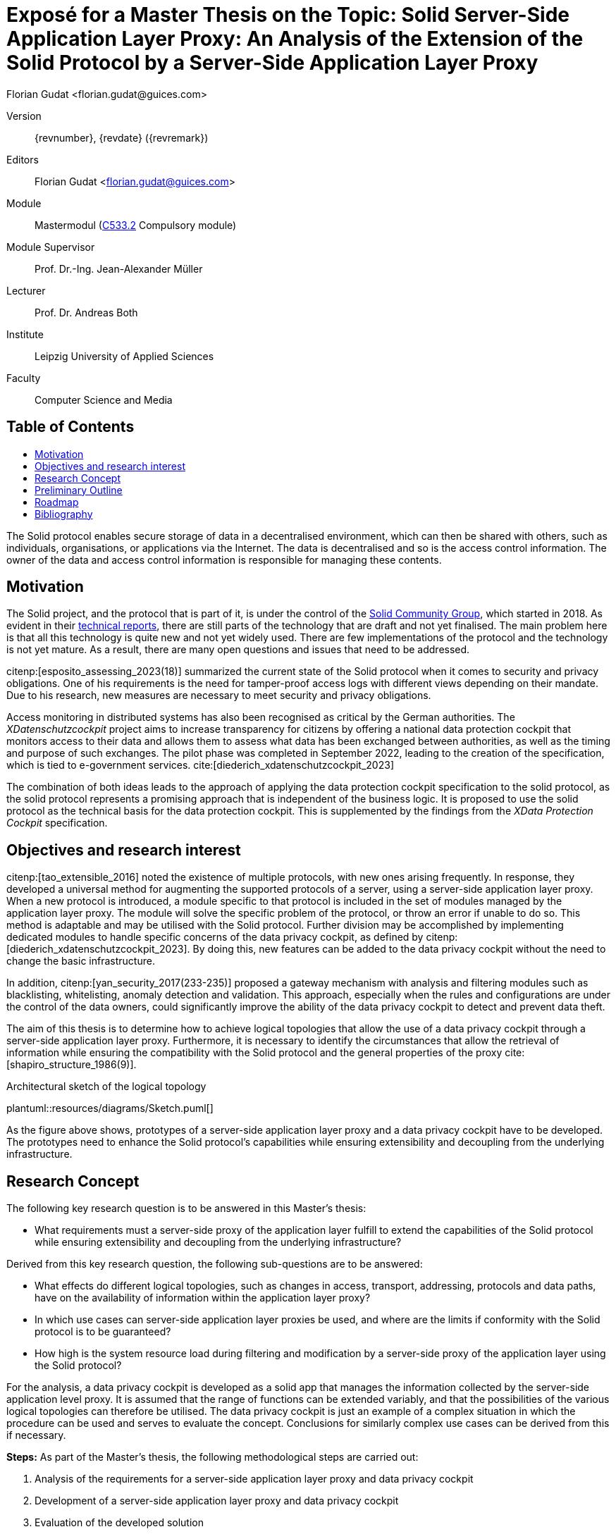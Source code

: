 = Exposé for a Master Thesis on the Topic: Solid Server-Side Application Layer Proxy: An Analysis of the Extension of the Solid Protocol by a Server-Side Application Layer Proxy
:author: Florian Gudat <florian.gudat@guices.com>
:library: Asciidoctor
:idprefix:
:toc: macro
:toc-title:
:css-signature: github
:bibtex-style: apa

Version::
{revnumber}, {revdate} ({revremark})

Editors::
{author}

Module::
Mastermodul (https://modulux.htwk-leipzig.de/modulux/modul/6291[C533.2] Compulsory module)

Module Supervisor::
Prof. Dr.-Ing. Jean-Alexander Müller

Lecturer::
Prof. Dr. Andreas Both

Institute::
Leipzig University of Applied Sciences

Faculty::
Computer Science and Media

[discrete]
== Table of Contents

toc::[]

The Solid protocol enables secure storage of data in a decentralised environment, which can then be shared with others, such as individuals, organisations, or applications via the Internet.
The data is decentralised and so is the access control information.
The owner of the data and access control information is responsible for managing these contents.

== Motivation

The Solid project, and the protocol that is part of it, is under the control of the https://www.w3.org/community/solid/[Solid Community Group], which started in 2018. As evident in their https://solidproject.org/TR/[technical reports], there are still parts of the technology that are draft and not yet finalised.
The main problem here is that all this technology is quite new and not yet widely used.
There are few implementations of the protocol and the technology is not yet mature.
As a result, there are many open questions and issues that need to be addressed.

citenp:[esposito_assessing_2023(18)] summarized the current state of the Solid protocol when it comes to security and privacy obligations.
One of his requirements is the need for tamper-proof access logs with different views depending on their mandate.
Due to his research, new measures are necessary to meet security and privacy obligations.

Access monitoring in distributed systems has also been recognised as critical by the German authorities.
The _XDatenschutzcockpit_ project aims to increase transparency for citizens by offering a national data protection cockpit that monitors access to their data and allows them to assess what data has been exchanged between authorities, as well as the timing and purpose of such exchanges.
The pilot phase was completed in September 2022, leading to the creation of the specification, which is tied to e-government services. cite:[diederich_xdatenschutzcockpit_2023]

The combination of both ideas leads to the approach of applying the data protection cockpit specification to the solid protocol, as the solid protocol represents a promising approach that is independent of the business logic.
It is proposed to use the solid protocol as the technical basis for the data protection cockpit.
This is supplemented by the findings from the _XData Protection Cockpit_ specification.

== Objectives and research interest

citenp:[tao_extensible_2016] noted the existence of multiple protocols, with new ones arising frequently.
In response, they developed a universal method for augmenting the supported protocols of a server, using a server-side application layer proxy.
When a new protocol is introduced, a module specific to that protocol is included in the set of modules managed by the application layer proxy.
The module will solve the specific problem of the protocol, or throw an error if unable to do so.
This method is adaptable and may be utilised with the Solid protocol.
Further division may be accomplished by implementing dedicated modules to handle specific concerns of the data privacy cockpit, as defined by citenp:[diederich_xdatenschutzcockpit_2023].
By doing this, new features can be added to the data privacy cockpit without the need to change the basic infrastructure.

In addition, citenp:[yan_security_2017(233-235)] proposed a gateway mechanism with analysis and filtering modules such as blacklisting, whitelisting, anomaly detection and validation.
This approach, especially when the rules and configurations are under the control of the data owners, could significantly improve the ability of the data privacy cockpit to detect and prevent data theft.

The aim of this thesis is to determine how to achieve logical topologies that allow the use of a data privacy cockpit through a server-side application layer proxy.
Furthermore, it is necessary to identify the circumstances that allow the retrieval of information while ensuring the compatibility with the Solid protocol and the general properties of the proxy cite:[shapiro_structure_1986(9)].

.Architectural sketch of the logical topology
[.text-center]
plantuml::resources/diagrams/Sketch.puml[]

As the figure above shows, prototypes of a server-side application layer proxy and a data privacy cockpit have to be developed.
The prototypes need to enhance the Solid protocol's capabilities while ensuring extensibility and decoupling from the underlying infrastructure.

== Research Concept

The following key research question is to be answered in this Master's thesis:

- What requirements must a server-side proxy of the application layer fulfill to extend the capabilities of the Solid protocol while ensuring extensibility and decoupling from the underlying infrastructure?

Derived from this key research question, the following sub-questions are to be answered:

- What effects do different logical topologies, such as changes in access, transport, addressing, protocols and data paths, have on the availability of information within the application layer proxy?
- In which use cases can server-side application layer proxies be used, and where are the limits if conformity with the Solid protocol is to be guaranteed?
- How high is the system resource load during filtering and modification by a server-side proxy of the application layer using the Solid protocol?

For the analysis, a data privacy cockpit is developed as a solid app that manages the information collected by the server-side application level proxy.
It is assumed that the range of functions can be extended variably, and that the possibilities of the various logical topologies can therefore be utilised.
The data privacy cockpit is just an example of a complex situation in which the procedure can be used and serves to evaluate the concept.
Conclusions for similarly complex use cases can be derived from this if necessary.

**Steps:** As part of the Master's thesis, the following methodological steps are carried out:

. Analysis of the requirements for a server-side application layer proxy and data privacy cockpit
. Development of a server-side application layer proxy and data privacy cockpit
. Evaluation of the developed solution
. Comparison of the results with the requirements
. Discussion of the results

This solution includes the development of an experimental prototype to identify different logical topologies and exclude them if necessary.
The prototype will also be used to test the limits of the use cases and evaluate the system load.

== Preliminary Outline

. Introduction
    - Requirements
    - Research
. Terminology
    - Solid Protocol
    - Proxy
    - Data Privacy Cockpit
. Application Design
    - Logical Topology (Composition)
    - Information Retrieval
. Integration
    - Logical Boundaries
    - Application Programming Interfaces
. Quality Model
    - Characteristics
    - Indicators
. Methodology
    - Laboratory Prototype
    - Quality Management
. Result Presentation
    - Boundaries of the Composition
    - Possible Uses of the Concept
    - Resource Requirements
. Discussion
. Conclusion

== Roadmap

**Duration:** Six months (2023-12-05 to 2024-06-05)

.Timetable for writing the Master's thesis
[cols="20,80"]
|===
| Until 18.12.
| Literature research

| Until 01.01.
| Thematic introduction and hypotheses

| Until 14.02.
| Draft of introduction and main body

| Until 27.03.
| Creation and evaluation of prototypes

| Until 23.04.
| Finalisation of introduction, main body and conclusion

| Until 20.05.
| Revision and correction

| Until 29.05.
| Layout and title page

| Until 01.06.
| Print

| Until 05.06.
| Submission
|===

[bibliography]
== Bibliography

bibliography::[]
